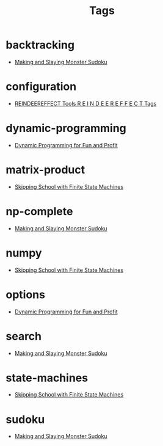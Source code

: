 #+TITLE: Tags
#+OPTIONS: toc:nil
#+TOC_NO_HEADING: t

* backtracking
- [[./2020/05/05/index.org][Making and Slaying Monster Sudoku]]

* configuration
- [[./re.org][REINDEEREFFECT Tools R E I N D E E R E F F E C T Tags]]

* dynamic-programming
- [[./2018/03/08/index.org][Dynamic Programming for Fun and Profit]]

* matrix-product
- [[./2018/01/20/index.org][Skipping School with Finite State Machines]]

* np-complete
- [[./2020/05/05/index.org][Making and Slaying Monster Sudoku]]

* numpy
- [[./2018/01/20/index.org][Skipping School with Finite State Machines]]

* options
- [[./2018/03/08/index.org][Dynamic Programming for Fun and Profit]]

* search
- [[./2020/05/05/index.org][Making and Slaying Monster Sudoku]]

* state-machines
- [[./2018/01/20/index.org][Skipping School with Finite State Machines]]

* sudoku
- [[./2020/05/05/index.org][Making and Slaying Monster Sudoku]]

